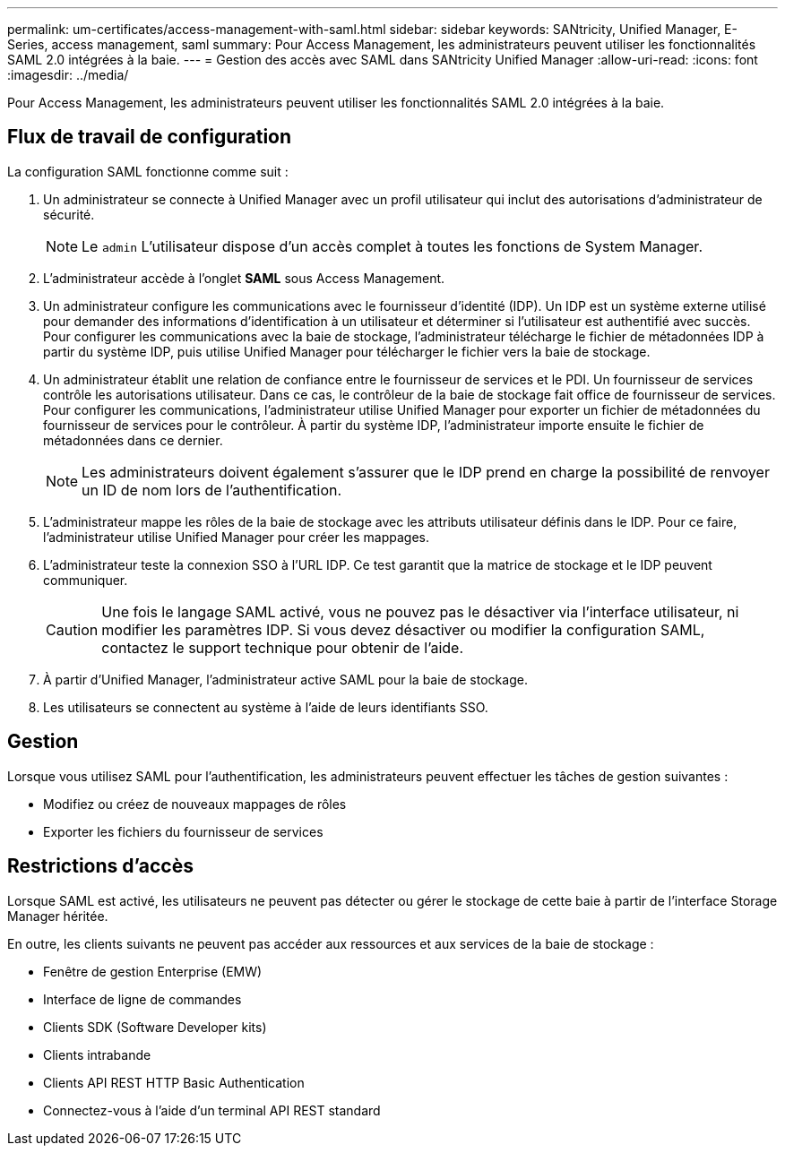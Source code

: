---
permalink: um-certificates/access-management-with-saml.html 
sidebar: sidebar 
keywords: SANtricity, Unified Manager, E-Series, access management, saml 
summary: Pour Access Management, les administrateurs peuvent utiliser les fonctionnalités SAML 2.0 intégrées à la baie. 
---
= Gestion des accès avec SAML dans SANtricity Unified Manager
:allow-uri-read: 
:icons: font
:imagesdir: ../media/


[role="lead"]
Pour Access Management, les administrateurs peuvent utiliser les fonctionnalités SAML 2.0 intégrées à la baie.



== Flux de travail de configuration

La configuration SAML fonctionne comme suit :

. Un administrateur se connecte à Unified Manager avec un profil utilisateur qui inclut des autorisations d'administrateur de sécurité.
+
[NOTE]
====
Le `admin` L'utilisateur dispose d'un accès complet à toutes les fonctions de System Manager.

====
. L'administrateur accède à l'onglet *SAML* sous Access Management.
. Un administrateur configure les communications avec le fournisseur d'identité (IDP). Un IDP est un système externe utilisé pour demander des informations d'identification à un utilisateur et déterminer si l'utilisateur est authentifié avec succès. Pour configurer les communications avec la baie de stockage, l'administrateur télécharge le fichier de métadonnées IDP à partir du système IDP, puis utilise Unified Manager pour télécharger le fichier vers la baie de stockage.
. Un administrateur établit une relation de confiance entre le fournisseur de services et le PDI. Un fournisseur de services contrôle les autorisations utilisateur. Dans ce cas, le contrôleur de la baie de stockage fait office de fournisseur de services. Pour configurer les communications, l'administrateur utilise Unified Manager pour exporter un fichier de métadonnées du fournisseur de services pour le contrôleur. À partir du système IDP, l'administrateur importe ensuite le fichier de métadonnées dans ce dernier.
+
[NOTE]
====
Les administrateurs doivent également s'assurer que le IDP prend en charge la possibilité de renvoyer un ID de nom lors de l'authentification.

====
. L'administrateur mappe les rôles de la baie de stockage avec les attributs utilisateur définis dans le IDP. Pour ce faire, l'administrateur utilise Unified Manager pour créer les mappages.
. L'administrateur teste la connexion SSO à l'URL IDP. Ce test garantit que la matrice de stockage et le IDP peuvent communiquer.
+
[CAUTION]
====
Une fois le langage SAML activé, vous ne pouvez pas le désactiver via l'interface utilisateur, ni modifier les paramètres IDP. Si vous devez désactiver ou modifier la configuration SAML, contactez le support technique pour obtenir de l'aide.

====
. À partir d'Unified Manager, l'administrateur active SAML pour la baie de stockage.
. Les utilisateurs se connectent au système à l'aide de leurs identifiants SSO.




== Gestion

Lorsque vous utilisez SAML pour l'authentification, les administrateurs peuvent effectuer les tâches de gestion suivantes :

* Modifiez ou créez de nouveaux mappages de rôles
* Exporter les fichiers du fournisseur de services




== Restrictions d'accès

Lorsque SAML est activé, les utilisateurs ne peuvent pas détecter ou gérer le stockage de cette baie à partir de l'interface Storage Manager héritée.

En outre, les clients suivants ne peuvent pas accéder aux ressources et aux services de la baie de stockage :

* Fenêtre de gestion Enterprise (EMW)
* Interface de ligne de commandes
* Clients SDK (Software Developer kits)
* Clients intrabande
* Clients API REST HTTP Basic Authentication
* Connectez-vous à l'aide d'un terminal API REST standard

